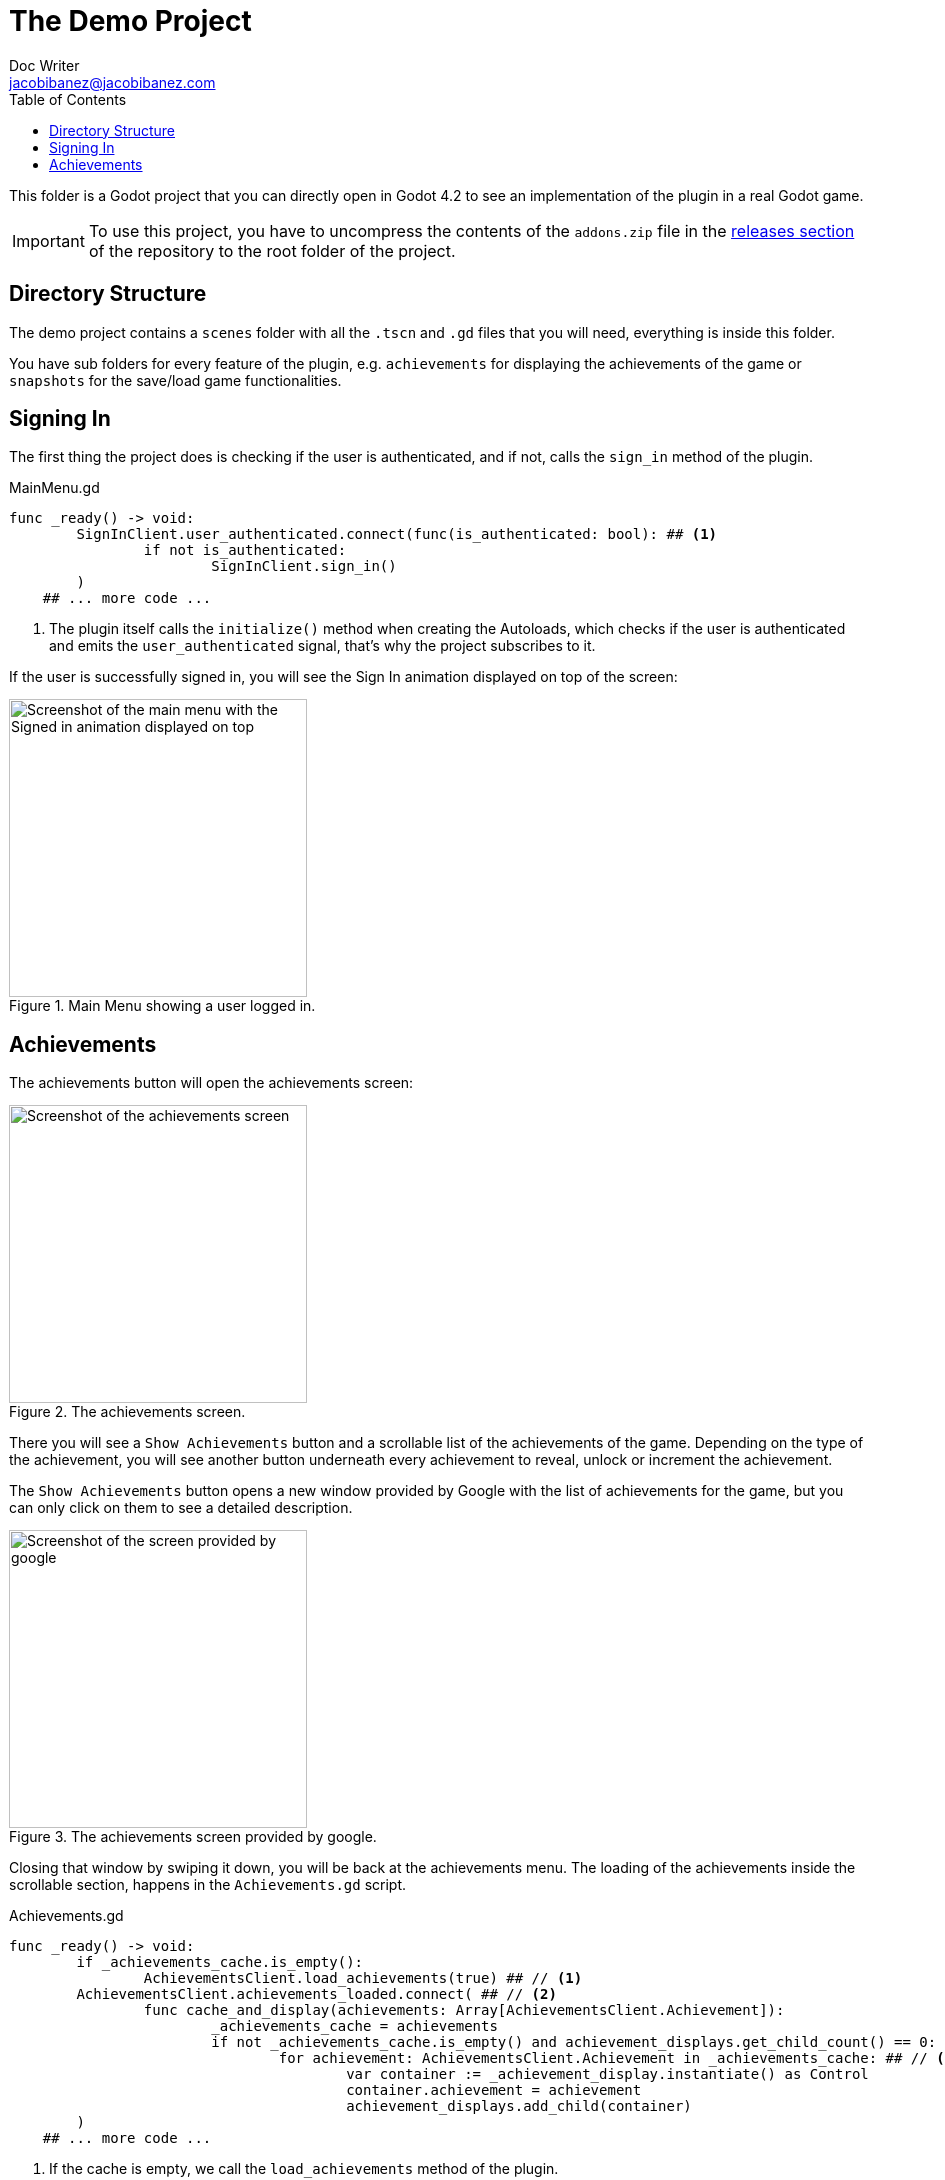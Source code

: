 :source-highlighter: rouge
:imagesdir: ../../docs/images

= The Demo Project
Doc Writer <jacobibanez@jacobibanez.com>
:toc:

This folder is a Godot project that you can directly open in Godot 4.2 to see an implementation of the plugin in a real Godot game.

IMPORTANT: To use this project, you have to uncompress the contents of the `addons.zip` file in the link:https://github.com/Iakobs/godot-play-game-services/releases[releases section] of the repository to the root folder of the project.

== Directory Structure
The demo project contains a `scenes` folder with all the `.tscn` and `.gd` files that you will need, everything is inside this folder.

You have sub folders for every feature of the plugin, e.g. `achievements` for displaying the achievements of the game or `snapshots` for the save/load game functionalities.

== Signing In
The first thing the project does is checking if the user is authenticated, and if not, calls the `sign_in` method of the plugin.

.MainMenu.gd
[source,gdscript]
----
func _ready() -> void:
	SignInClient.user_authenticated.connect(func(is_authenticated: bool): ## <1>
		if not is_authenticated:
			SignInClient.sign_in()
	)
    ## ... more code ...
----

<1> The plugin itself calls the `initialize()` method when creating the Autoloads, which checks if the user is authenticated and emits the `user_authenticated` signal, that's why the project subscribes to it.

If the user is successfully signed in, you will see the Sign In animation displayed on top of the screen:

image::screenshots/main_menu/main_menu.png[alt=Screenshot of the main menu with the Signed in animation displayed on top,title=Main Menu showing a user logged in.,width=298]

== Achievements
The achievements button will open the achievements screen:

image::screenshots/achievements/achievements_screen.png[alt=Screenshot of the achievements screen,title=The achievements screen.,width=298]

There you will see a `Show Achievements` button and a scrollable list of the achievements of the game. Depending on the type of the achievement, you will see another button underneath every achievement to reveal, unlock or increment the achievement.

The `Show Achievements` button opens a new window provided by Google with the list of achievements for the game, but you can only click on them to see a detailed description.

image::screenshots/achievements/show_achievements.png[alt=Screenshot of the screen provided by google, with a list of achievements,title=The achievements screen provided by google.,width=298]

Closing that window by swiping it down, you will be back at the achievements menu. The loading of the achievements inside the scrollable section, happens in the `Achievements.gd` script.

.Achievements.gd
[source,gdscript]
----
func _ready() -> void:
	if _achievements_cache.is_empty():
		AchievementsClient.load_achievements(true) ## // <1>
	AchievementsClient.achievements_loaded.connect( ## // <2>
		func cache_and_display(achievements: Array[AchievementsClient.Achievement]):
			_achievements_cache = achievements
			if not _achievements_cache.is_empty() and achievement_displays.get_child_count() == 0:
				for achievement: AchievementsClient.Achievement in _achievements_cache: ## // <3>
					var container := _achievement_display.instantiate() as Control
					container.achievement = achievement
					achievement_displays.add_child(container)
	)
    ## ... more code ...
----
<1> If the cache is empty, we call the `load_achievements` method of the plugin.
<2> We subscribe to the `achievemets_loaded` signal to receive the achievements.
<3> For every achievement, we instantiate an `AchievementDisplay.tscn` file and we feed it the achievement. Then, we add the control as a child of the scrollable section.
